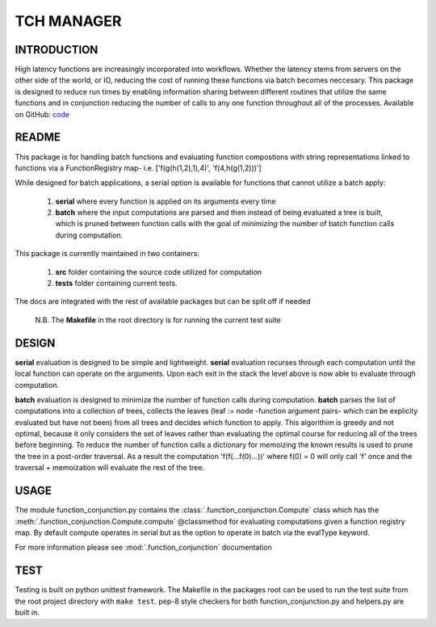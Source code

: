 TCH MANAGER
=============

INTRODUCTION
------------

High latency functions are increasingly incorporated into workflows. Whether
the latency stems from servers on the other side of the world, or 
IO, reducing the cost of running these functions via batch becomes neccesary.
This package is designed to reduce run times by enabling information sharing
between different routines that utilize the same functions and in conjunction
reducing the number of calls to any one function throughout all of the processes.
Available on GitHub: `code <https://github.com/marksweissma/code/tree/master/batch_manager>`_

README
------

This package is for handling batch functions and evaluating function compostions with 
string representations linked to functions via a FunctionRegistry map- i.e. ['f(g(h(1,2),1),4)', 'f(4,h(g(1,2)))']


While designed for batch applications, a serial option is available for functions
that cannot utilize a batch apply:

    1. **serial** where every function is applied on its arguments
       every time 
    2. **batch** where the input computations are parsed and then instead
       of being evaluated a tree is built, which is pruned between function calls
       with the goal of *minimizing* the number of batch function calls during 
       computation.

This package is currently maintained in two containers:

    1. **src** folder containing the source code utilized for computation
    2. **tests** folder containing current tests. 

The docs are integrated with the rest of available packages but can be split off if needed 
   
   N.B. The **Makefile** in the root directory is for running the current test suite 


DESIGN
------

**serial** evaluation is designed to be simple and lightweight. **serial** evaluation
recurses through each computation until the local function can operate on the arguments.
Upon each exit in the stack the level above is now able to evaluate through computation.

**batch** evaluation is designed to minimize the number of function calls during computation.
**batch** parses the list of computations into a collection of trees, collects the leaves 
(leaf := node -function argument pairs- which can be explicity evaluated but have not been) from all trees and decides which function
to apply. This algorithim is greedy and not optimal, because it only considers the set of leaves
rather than evaluating the optimal course for reducing all of the trees before beginning. To reduce
the number of function calls a dictionary for memoizing the known results is used to prune
the tree in a post-order traversal. As a result the computation 'f(f(...f(0)...))' where f(0) = 0 will only call 'f'
once and the traversal + memoization will evaluate the rest of the tree.


USAGE
-----

The module  function_conjunction.py contains the :class:`.function_conjunction.Compute` class which has
the :meth:`.function_conjunction.Compute.compute` @classmethod for evaluating computations  given a function registry
map. By default compute operates in serial but as the option to operate in batch
via the evalType keyword.

For more information please see :mod:`.function_conjunction` documentation

.. code-block:: python
   :caption: serial_example

   from src.function_conjunction import Compute
   from src.helpers import s_sum, s_max

   computations = ['f(g(h(2,3),5),g(g(3),h(4)),10)']
   functionRegistrySerial = {'f': s_sum, 'g': s_sum, 'h': s_max}
   evalType = 'serial'

   output = Compute.compute(computations, functionRegistrySerial, evalType)
   print output


.. code-block:: python
   :caption: batch_example

   from src.function_conjunction import Compute
   from src.helpers import batch_sum, batch_max

   computations = ['f(f(f(f(0))))', 'f(f(0))']
   functionRegistryBatch= {'f': batch_sum, 'g': batch_sum, 'h': batch_max}
   evalType = 'batch'

   output = Compute.compute(computations, functionRegistryBatch, evalType)

   print output
   print Compute.batchCalls


   computations = ['f(g(h(2,3),5),g(g(3),h(4)),10)']
   functionRegistryBatch= {'f': batch_sum, 'g': batch_sum, 'h': batch_max}
   evalType = 'batch'

   output = Compute.compute(computations, functionRegistryBatch, evalType)

   print output
   print Compute.batchCalls


TEST
----

Testing is built on python unittest framework. The Makefile in the packages root
can be used to run the test suite from the root project directory  with ``make test``.  pep-8 style
checkers for both function_conjunction.py and helpers.py are built in.
